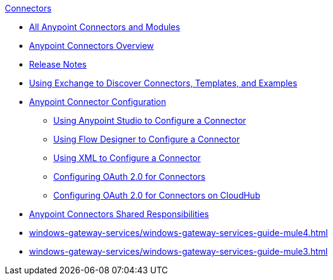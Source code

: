 .xref:index.adoc[Connectors]
* xref:index.adoc[All Anypoint Connectors and Modules]
* xref:introduction/introduction-to-anypoint-connectors.adoc[Anypoint Connectors Overview]
* xref:introduction/connector-release-notes.adoc[Release Notes]
* xref:introduction/intro-use-exchange.adoc[Using Exchange to Discover Connectors, Templates, and Examples]
* xref:introduction/intro-connector-configuration-overview.adoc[Anypoint Connector Configuration]
 ** xref:introduction/intro-config-use-studio.adoc[Using Anypoint Studio to Configure a Connector]
 ** xref:introduction/intro-config-use-fd.adoc[Using Flow Designer to Configure a Connector]
 ** xref:introduction/intro-config-xml-maven.adoc[Using XML to Configure a Connector]
 ** xref:introduction/intro-config-oauth2.adoc[Configuring OAuth 2.0 for Connectors]
 ** xref:introduction/intro-config-oauth2-cloudhub.adoc[Configuring OAuth 2.0 for Connectors on CloudHub]
 * xref:introduction/connectors-shared-responsibilities.adoc[Anypoint Connectors Shared Responsibilities]
* xref:windows-gateway-services/windows-gateway-services-guide-mule4.adoc[]
* xref:windows-gateway-services/windows-gateway-services-guide-mule3.adoc[]
